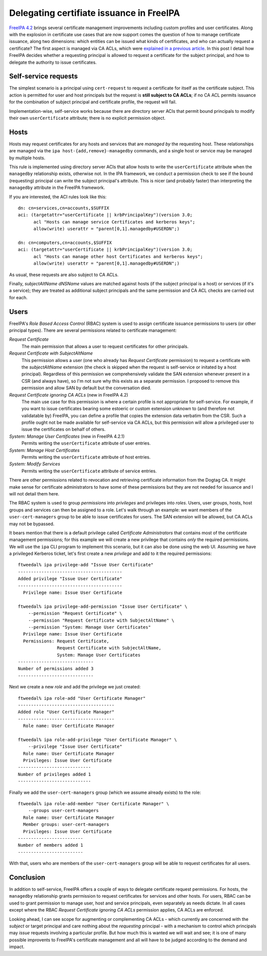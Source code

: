 Delegating certifiate issuance in FreeIPA
=========================================

`FreeIPA 4.2`_ brings several certificate management improvements
including custom profiles and user certificates.  Along with the
explosion in certificate use cases that are now support comes the
question of how to manage certificate issuance, along two
dimensions: which entities can be issued what kinds of certificates,
and who can actually request a certificate?  The first aspect is
managed via CA ACLs, which were `explained in a previous article`_.
In this post I detail how FreeIPA decides whether a requesting
principal is allowed to request a certificate for the subject
principal, and how to delegate the authority to issue certificates.

.. _FreeIPA 4.2: http://www.freeipa.org/page/Releases/4.2.0
.. _explained in a previous article: https://blog-ftweedal.rhcloud.com/2015/08/user-certificates-and-custom-profiles-with-freeipa-4-2/


Self-service requests
---------------------

The simplest scenario is a principal using ``cert-request`` to
request a certificate for itself as the certificate subject.  This
action is permitted for user and host principals but the request is
**still subject to CA ACLs**; if no CA ACL permits issuance for the
combination of subject principal and certificate profile, the
request will fail.

Implementation-wise, self-service works because there are directory
server ACIs that permit bound principals to modify their own
``userCertificate`` attribute; there is no explicit permission
object.


Hosts
-----

Hosts may request certificates for any hosts and services that are
*managed by* the requesting host.  These relationships are managed
via the ``ipa host-{add,remove}-managedby`` commands, and a single
host or service may be managed by multiple hosts.

This rule is implemented using directory server ACIs that allow
hosts to write the ``userCertificate`` attribute when the
``managedby`` relationship exists, otherwise not.  In the IPA
framework, we conduct a permission check to see if the bound
(requesting) principal can write the subject principal's attribute.
This is nicer (and probably faster) than interpreting the
``managedby`` attribute in the FreeIPA framework.

If you are interested, the ACI rules look like this::

  dn: cn=services,cn=accounts,$SUFFIX
  aci: (targetattr="userCertificate || krbPrincipalKey")(version 3.0;
        acl "Hosts can manage service Certificates and kerberos keys";
        allow(write) userattr = "parent[0,1].managedby#USERDN";)

  dn: cn=computers,cn=accounts,$SUFFIX
  aci: (targetattr="userCertificate || krbPrincipalKey")(version 3.0;
        acl "Hosts can manage other host Certificates and kerberos keys";
        allow(write) userattr = "parent[0,1].managedby#USERDN";)

As usual, these requests are also subject to CA ACLs.

Finally, *subjectAltName* *dNSName* values are matched against hosts
(if the subject principal is a host) or services (if it's a
service); they are treated as additional subject principals and the
same permission and CA ACL checks are carried out for each.


Users
-----

FreeIPA's *Role Based Access Control* (RBAC) system is used to
assign certificate issuance permissions to users (or other principal
types).  There are several permissions related to certificate
management:

*Request Certificate*
  The main permission that allows a user to request certificates for
  other principals.

*Request Certificate with SubjectAltName*
  This permission allows a user (one who already has *Request
  Certificate* permission) to request a certificate with the
  *subjectAltName* extension (the check is skipped when the request
  is self-service or initated by a host principal).  Regardless of
  this permission we comprehensively validate the SAN extension
  whenever present in a CSR (and always have), so I'm not sure why
  this exists as a separate permission.  I proposed to remove this
  permission and allow SAN by default but the conversation died.

*Request Certificate ignoring CA ACLs* (new in FreeIPA 4.2)
  The main use case for this permission is where a certain profile
  is not appropriate for self-service.  For example, if you want to
  issue certificates bearing some estoeric or custom extension
  unknown to (and therefore not validatable by) FreeIPA, you can
  define a profile that copies the extension data verbatim from the
  CSR.  Such a profile ought not be made available for self-service
  via CA ACLs, but this permission will allow a privileged user to
  issue the certificates on behalf of others.

*System: Manage User Certificates* (new in FreeIPA 4.2.1)
  Permits writing the ``userCertificate`` attribute of user entries.

*System: Manage Host Certificates*
  Permits writing the ``userCertificate`` attribute of host entries.

*System: Modify Services*
  Permits writing the ``userCertificate`` attribute of service entries.

There are other permissions related to revocation and retrieving
certificate information from the Dogtag CA.  It might make sense for
certificate administrators to have some of these permissions but
they are not needed for issuance and I will not detail them here.

The RBAC system is used to group *permissions* into *privileges* and
privileges into *roles*.  Users, user groups, hosts, host groups and
services can then be assigned to a role.  Let's walk through an
example: we want members of the ``user-cert-managers`` group to be
able to issue certificates for users.  The SAN extension will be
allowed, but CA ACLs may not be bypassed.

It bears mention that there is a default privilege called
*Certificate Administrators* that contains most of the certificate
management permissions; for this example we will create a new
privilege that contains *only* the required permissions.  We will
use the ``ipa`` CLI program to implement this scenario, but it can
also be done using the web UI.  Assuming we have a privileged
Kerberos ticket, let's first create a new *privilege* and add to it
the required permissions::

  ftweedal% ipa privilege-add "Issue User Certificate"
  ----------------------------------------
  Added privilege "Issue User Certificate"
  ----------------------------------------
    Privilege name: Issue User Certificate

  ftweedal% ipa privilege-add-permission "Issue User Certificate" \
      --permission "Request Certificate" \
      --permission "Request Certificate with SubjectAltName" \
      --permission "System: Manage User Certificates"
    Privilege name: Issue User Certificate
    Permissions: Request Certificate,
                 Request Certificate with SubjectAltName,
                 System: Manage User Certificates
  -----------------------------
  Number of permissions added 3
  -----------------------------

Next we create a new *role* and add the privilege we just created::

  ftweedal% ipa role-add "User Certificate Manager"
  -------------------------------------
  Added role "User Certificate Manager"
  -------------------------------------
    Role name: User Certificate Manager

  ftweedal% ipa role-add-privilege "User Certificate Manager" \
      --privilege "Issue User Certificate"
    Role name: User Certificate Manager
    Privileges: Issue User Certificate
  ----------------------------
  Number of privileges added 1
  ----------------------------

Finally we add the ``user-cert-managers`` group (which we assume
already exists) to the role::

  ftweedal% ipa role-add-member "User Certificate Manager" \
      --groups user-cert-managers
    Role name: User Certificate Manager
    Member groups: user-cert-managers
    Privileges: Issue User Certificate
  -------------------------
  Number of members added 1
  -------------------------

With that, users who are members of the ``user-cert-managers`` group
will be able to request certificates for all users.


Conclusion
----------

In addition to self-service, FreeIPA offers a couple of ways to
delegate certificate request permissions.  For hosts, the
``managedby`` relationship grants permission to request certificates
for services and other hosts.  For users, RBAC can be used to grant
permission to manage user, host and service principals, even
separately as needs dictate.  In all cases except where the RBAC
*Request Certificate ignoring CA ACLs* permission applies, CA ACLs
are enforced.

Looking ahead, I can see scope for augmenting or complementing CA
ACLs - which currently are concerned with the *subject* or target
principal and care nothing about the *requesting* principal - with a
mechanism to control which principals may *issue* requests involving
a particular profile.  But how much this is wanted we will wait and
see; it is one of many possible improvents to FreeIPA's certificate
management and all will have to be judged according to the demand
and impact.
